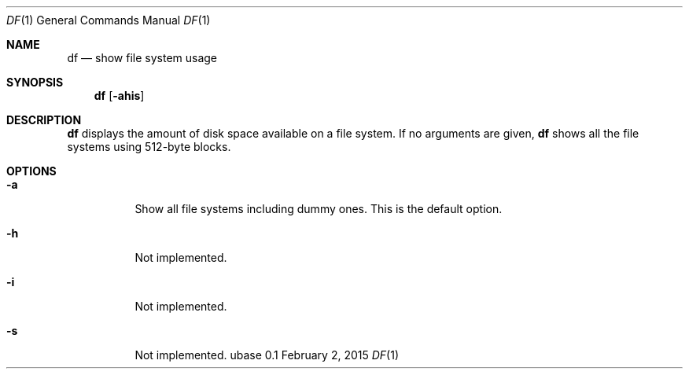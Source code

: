 .Dd February 2, 2015
.Dt DF 1
.Os ubase 0.1
.Sh NAME
.Nm df
.Nd show file system usage
.Sh SYNOPSIS
.Nm
.Op Fl ahis
.Sh DESCRIPTION
.Nm
displays the amount of disk space available on a file system.
If no arguments are given,
.Nm
shows all the file systems using 512-byte blocks.
.Sh OPTIONS
.Bl -tag -width Ds
.It Fl a
Show all file systems including dummy ones. This is the default
option.
.It Fl h
Not implemented.
.It Fl i
Not implemented.
.It Fl s
Not implemented.
.El
